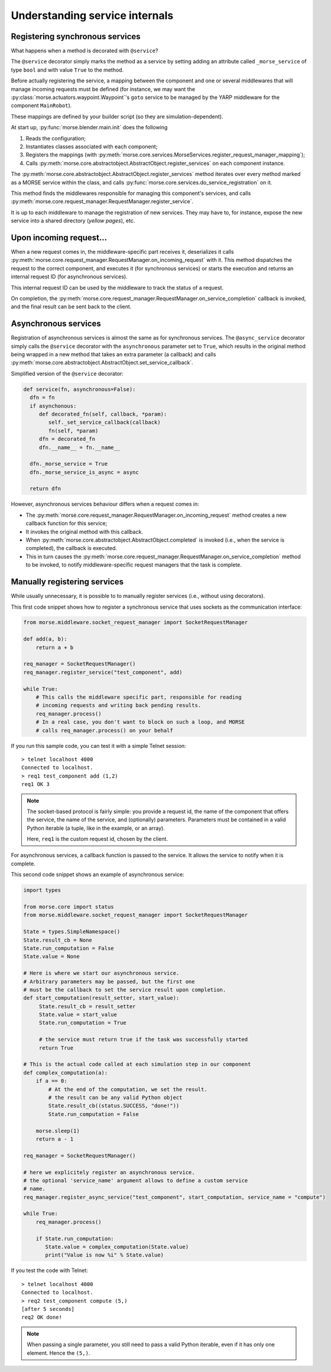Understanding service internals
===============================

Registering synchronous services
--------------------------------

What happens when a method is decorated with ``@service``?

The ``@service`` decorator simply marks the method as a service by
setting adding an attribute called ``_morse_service`` of type ``bool``
and with value ``True`` to the method.

Before actually registering the service, a mapping between the component
and one or several middlewares that will manage incoming requests must
be defined (for instance, we may want the
:py:class:`morse.actuators.waypoint.Waypoint`'s ``goto`` service to be
managed by the YARP middleware for the component ``MainRobot``).

These mappings are defined by your builder script (so they are
simulation-dependent).

At start up, :py:func:`morse.blender.main.init` does the following

1. Reads the configuration;
2. Instantiates classes associated with each component;
3. Registers the mappings (with 
   :py:meth:`morse.core.services.MorseServices.register_request_manager_mapping`);
4. Calls :py:meth:`morse.core.abstractobject.AbstractObject.register_services`
   on each component instance.

The :py:meth:`morse.core.abstractobject.AbstractObject.register_services`
method iterates over
every method marked as a MORSE service within the class, and calls
:py:func:`morse.core.services.do_service_registration` on it.

This method finds the middlewares responsible for managing this
component's services, and calls
:py:meth:`morse.core.request_manager.RequestManager.register_service`.

It is up to each middleware to manage the registration of new services. They
may have to, for instance, expose the new service into a shared directory
(*yellow pages*), etc.

Upon incoming request...
------------------------

When a new request comes in, the middleware-specific part receives it,
deserializes it calls
:py:meth:`morse.core.request_manager.RequestManager.on_incoming_request`
with it.
This method dispatches the request to the correct component, and executes
it (for synchronous services) or starts the execution and returns an
internal request ID (for asynchronous services).

This internal request ID can be used by the middleware to track the
status of a request.

On completion, the
:py:meth:`morse.core.request_manager.RequestManager.on_service_completion`
callback is invoked, and the final result can be sent back to the
client.

Asynchronous services
---------------------

Registration of asynchronous services is almost the same as for synchronous
services. The ``@async_service`` decorator simply calls the ``@service``
decorator with the ``asynchronous`` parameter set to ``True``, which results in
the original method being wrapped in a new method that takes an extra parameter
(a callback) and calls
:py:meth:`morse.core.abstractobject.AbstractObject.set_service_callback`.

Simplified version of the ``@service`` decorator:

.. code-block:: python

    def service(fn, asynchronous=False):
      dfn = fn
      if asynchonous:
         def decorated_fn(self, callback, *param):
            self._set_service_callback(callback)
            fn(self, *param)
         dfn = decorated_fn
         dfn.__name__ = fn.__name__

      dfn._morse_service = True
      dfn._morse_service_is_async = async

      return dfn

However, asynchronous services behaviour differs when a request comes
in:

* The :py:meth:`morse.core.request_manager.RequestManager.on_incoming_request`
  method creates a new callback function for this service;
* It invokes the original method with this callback.
* When :py:meth:`morse.core.abstractobject.AbstractObject.completed`
  is invoked (i.e., when the service is completed), the callback 
  is executed.
* This in turn causes the 
  :py:meth:`morse.core.request_manager.RequestManager.on_service_completion`
  method to be invoked, to notify middleware-specific request 
  managers that the task is complete.

.. _manually-registring-services:

Manually registering services
-----------------------------

While usually unnecessary, it is possible to to manually register
services (i.e., without using decorators).

This first code snippet shows how to register a synchronous service that uses
sockets as the communication interface:

.. code-block:: python

   from morse.middleware.socket_request_manager import SocketRequestManager
  
   def add(a, b):
       return a + b

   req_manager = SocketRequestManager()
   req_manager.register_service("test_component", add)

   while True:
       # This calls the middleware specific part, responsible for reading
       # incoming requests and writing back pending results.
       req_manager.process()
       # In a real case, you don't want to block on such a loop, and MORSE
       # calls req_manager.process() on your behalf

If you run this sample code, you can test it with a simple Telnet session::

  > telnet localhost 4000
  Connected to localhost.
  > req1 test_component add (1,2)
  req1 OK 3

.. note::
   The socket-based protocol is fairly simple: you provide a request id, the
   name of the component that offers the service, the name of the
   service, and (optionally) parameters. Parameters must be contained in a valid Python
   iterable (a tuple, like in the example, or an array).

   Here, ``req1`` is the custom request id, chosen by the client.

For asynchronous services, a callback function is passed to the service. It
allows the service to notify when it is complete.

This second code snippet shows an example of asynchronous service:

.. code-block:: python

   import types

   from morse.core import status
   from morse.middleware.socket_request_manager import SocketRequestManager
   
   State = types.SimpleNamespace()
   State.result_cb = None
   State.run_computation = False
   State.value = None

   # Here is where we start our asynchronous service.
   # Arbitrary parameters may be passed, but the first one
   # must be the callback to set the service result upon completion.
   def start_computation(result_setter, start_value):
        State.result_cb = result_setter
        State.value = start_value
        State.run_computation = True

        # the service must return true if the task was successfully started
        return True

   # This is the actual code called at each simulation step in our component
   def complex_computation(a):
       if a == 0:
           # At the end of the computation, we set the result.
           # the result can be any valid Python object
           State.result_cb((status.SUCCESS, "done!"))
           State.run_computation = False

       morse.sleep(1)
       return a - 1

   req_manager = SocketRequestManager()

   # here we explicitely register an asynchronous service.
   # the optional 'service_name' argument allows to define a custom service
   # name.
   req_manager.register_async_service("test_component", start_computation, service_name = "compute")

   while True:
       req_manager.process()

       if State.run_computation:
          State.value = complex_computation(State.value)
          print("Value is now %i" % State.value)


If you test the code with Telnet::

  > telnet localhost 4000
  Connected to localhost.
  > req2 test_component compute (5,)
  [after 5 seconds]
  req2 OK done!

.. note::
    When passing a single parameter, you still need to pass a valid Python iterable,
    even if it has only one element.  Hence the ``(5,)``.
 
